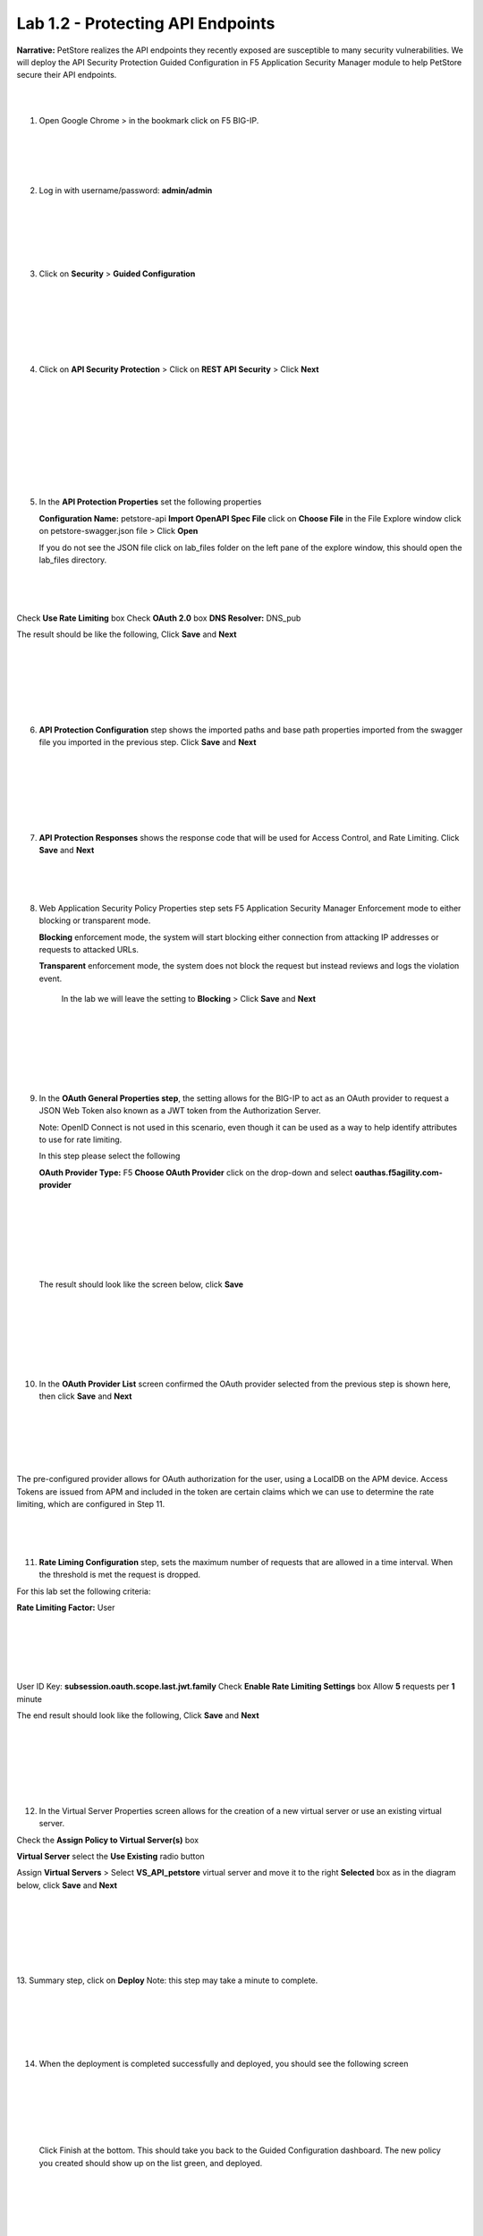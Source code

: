 Lab 1.2 - Protecting API Endpoints
===================================


**Narrative:** PetStore realizes the API endpoints they recently exposed are susceptible to many security 
vulnerabilities. We will deploy the API Security Protection Guided Configuration in F5 Application Security 
Manager module to help PetStore secure their API endpoints. 

|
|


1. Open Google Chrome > in the bookmark click on F5 BIG-IP. 


|
|


.. image:: images/chrome2.png
  :width: 600 px

|
|


2. Log in with username/password: **admin/admin**


|
|


.. image:: images/f5_login.png
  :width: 600 px

|
|
|

3. Click on **Security** > **Guided Configuration**
   
|
|
|


.. image:: images/security-gc1.png
  :width: 600 px

|
|
|

4. Click on **API Security Protection** > Click on **REST API Security** > Click **Next**


|
|
|

.. image:: images/security-gc2.png
  :width: 600 px

|
|
|

.. image:: images/security-gc3.png
  :width: 600 px

|
|
|

5.  In the **API Protection Properties** set the following properties

    **Configuration Name:** petstore-api
    **Import OpenAPI Spec File** click on **Choose File** in the File Explore window 
    click on petstore-swagger.json file > Click **Open** 


    If you do not see the JSON file click on lab_files folder on the left pane of the explore window, this should open the lab_files directory.

|
|
|

.. image:: images/swagger.png
  :width: 600 px  
    
Check **Use Rate Limiting** box
Check **OAuth 2.0** box
**DNS Resolver:** DNS_pub

The result should be like the following, Click **Save** and **Next**


|
|
|


.. image:: images/security-gc4.png
  :width: 600 px


|
|
|

6.  **API Protection Configuration** step shows the imported paths and base path properties
    imported from the swagger file you imported in the previous step.
    Click **Save** and **Next**

|
|
|

.. image:: images/security-api-paths.png
  :width: 600 px

|
|
|

7.  **API Protection Responses** shows the response code that will be used for Access Control, and Rate Limiting.
    Click **Save** and **Next**

|
|
|


.. image:: images/security-api-responses.png
  :width: 600 px


8. Web Application Security Policy Properties step sets F5 Application Security Manager Enforcement mode to either blocking or transparent mode. 
   
   **Blocking** enforcement mode, the system will start blocking either connection from attacking IP addresses or requests to attacked URLs. 

   **Transparent** enforcement mode, the system does not block the request but instead reviews and logs the violation event. 

    In the lab we will leave the setting to **Blocking** > Click **Save** and **Next**

|
|
|


.. image:: images/security-gc5.png
  :width: 600 px

|
|
|

9.  In the **OAuth General Properties step**, the setting allows for the BIG-IP to act as an OAuth provider 
    to request a JSON Web Token also known as a JWT token from the Authorization Server. 


    Note: OpenID Connect is not used in this scenario, even though it can be used as a way to help identify attributes to use for rate limiting. 



    In this step please select the following


    **OAuth Provider Type:** F5
    **Choose OAuth Provider** click on the drop-down and select **oauthas.f5agility.com-provider**


|
|
|

.. image:: images/security-gc6.png
  :width: 600 px

|
|
|

  The result should look like the screen below, click **Save**

|
|
|


.. image:: images/security-oauth.png
  :width: 600 px

|
|
|

10.  In the **OAuth Provider List** screen confirmed the OAuth provider selected from the previous 
     step is shown here, then click **Save** and **Next**

|
|

.. image:: images/security-gc7.png
  :width: 600 px

|
|
|

The pre-configured provider allows for OAuth authorization for the user, using a LocalDB on the APM device. 
Access Tokens are issued from APM and included in the token are certain claims which we can use to determine 
the rate limiting, which are configured in Step 11.

|
|
|


11.  **Rate Liming Configuration** step, sets the maximum number of requests that are allowed
     in a time interval. When the threshold is met the request is dropped. 
    
For this lab set the following criteria:

**Rate Limiting Factor:** User

|
|
|

.. image:: images/security-gc8.png
  :width: 600 px

|
|
|
    User ID Key: **subsession.oauth.scope.last.jwt.family**
    Check **Enable Rate Limiting Settings** box
    Allow **5** requests per **1** minute


The end result should look like the following, Click **Save** and **Next**

|
|
|


.. image:: images/security-gc9.png
  :width: 600 px

|
|
|

12.   In the Virtual Server Properties screen allows for the creation of a new virtual server or use 
      an existing virtual server.

Check the **Assign Policy to Virtual Server(s)** box

**Virtual Server** select the **Use Existing** radio button

Assign **Virtual Servers** > Select **VS_API_petstore** virtual server and move it to the right
**Selected** box as in the diagram below, click **Save** and **Next**

|
|
|

.. image:: images/security-gc10.png
  :width: 600 px 

|
|
|

13.    Summary step, click on **Deploy**
Note: this step may take a minute to complete. 

|
|


.. image:: images/security-gc11.png
  :width: 600 px

|
|
|

14.    When the deployment is completed successfully and deployed, you should see the following screen

|
|
|


.. image:: images/security-gc12.png
  :width: 600 px

|
|



 Click Finish at the bottom. This should take you back to the Guided Configuration dashboard. 
 The new policy you created should show up on the list green, and deployed. 

|
|




.. image:: images/security-gc13.png
  :width: 600 px

|
|
|

15.    Let’s verify an Access Policy Manager API Protection policy was created for the Authentication request. 

 Click on Access Module > Click on API Protection

|
|
|

.. image:: images/apm-auth1.png
  :width: 600 px


|
|
|

    Observe an Access Policy was automatically created from the Application Security Guided Configuration in the previous exercise

|
|
|

.. image:: images/apm-auth2.png
  :width: 600 px

|
|
|

 Click on **Edit** link under Per-Request Policy to open the Visual Policy Editor

|
|
|

.. image:: images/apm-auth3.png
  :width: 600 px

|
|
|
   Observe the authentication and authorization flow. Click **Close** at the top right-hand corner. 


|
|
|

.. image:: images/apm-auth4.png
  :width: 600 px

|
|
|

16.    Let’s verify the Access Policy and Security Policy have been applied to the PetStore virtual server.


  Click on **Local Traffic** module, click **Virtual Servers**

|
|
|


.. image:: images/ltm-vs1.png
  :width: 600 px

|
|
|

  At the top right corner find the **Partition box**, click on the drop-down arrow, and switch to 
  the **petstore-prod** partition

  Click on the **VS_API_petstore** virtual server listen on port 443

|
|
|


.. image:: images/ltm-vs-list.png
  :width: 600 px

|
|
|

  Scroll down to **API Protection**, verify **petstore-api** Access Policy is applied 

|
|
|


.. image:: images/ltm-vs5.png
  :width: 600 px


|
|
|

  Scroll to the top, select **Security** tab > Policies, verify **Application Security Policy** is set to
  **Enabled** and the **petstore-api** Application Security Policy is applied

|
|
|


.. image:: images/ltm-vs7.png
  :width: 600 px


|
|
|

17.    Now the Access Policy has been deployed, let’s go back to the Postman Collection and see what the behavior is now that we have applied the policy. 

  Click on the **Place Order for Pet Request** under **PetStore** > **Test API** 

|
|
|


.. image:: images/pm-place-order.png
  :width: 600 px

|
|
|
    
     Noticed the Status is 403 Forbidden. The Access Policy Manager is blocking the access 
     because no authentication was passed in the request. 

|
|
|


18.    Let’s set the authentication using a JSON web token (JWT)

     Click on the **Authorization** tab > Click on the drop-down arrow under **Type**, Select **OAuth2.0**

|
|
|


.. image:: images/pm-authorize-place-order.png
  :width: 600 px

|
|
|

.. image:: images/pm2-auth2.png  
  :width: 600 px

|
|
|


In the **Configure New Token** window scroll down to the bottom. 

It is security best practice to set variables to hide Auth URL, Access Token URL, Client ID, and
Client Secret as seen in the image below. These values are configured as part of the APM 
Access->Federation->OAuth Client /Resource Server -> OAuth Server -> Client Settings
and would be provided in a production environment as part of the application configuration.



    Click on the orange button **Get New Access Token**


|
|
|


 .. image:: images/pm2-get-token.png 
   :width: 600 px
 
|
|
|

Note: if you are still having authentication problems sending the request through, you can try
clicking on the **Clear cookies** button above the Get New Access Token.
 
In the pop window for authentication, enter username: **user1** and password: **user**, and click 
**Logon**

|
|
|


 .. image:: images/pm2-userauth.png
   :width: 600 px

|
|
|

In the next screen, click on **Authorize**

|
|
|


 .. image:: images/pm-auth-approval.png 
   :width: 600 px

|
|
|

Click on **Proceed**   

|
|
|


 .. image:: images/pm2-auth-complete.png 
   :width: 600 px

|
|
|

A JWT token name user1-oauth has been created. Click on Use **Token**

|
|
|


 .. image:: images/pm2-token.png 
   :width: 600 px

|
|
|

Send the request for **Place Order for Pet** through again by clicking the blue **Send** button

|
|
|

.. image:: images/pm2-petorder-ok.png
  :width: 600 px

|
|
|

    Notice the request status now is 200 OK

19.   Let’s try sending some attack requests to the API endpoints
     
     In Postman PetStore collection go to the Attacks folder. Select a couple of attack requests
     and send the requests. What is the response code? 

|
|
|


.. image:: images/pm-injection1.png
  :width: 600 px

|
|
|

20.   Testing Rate Limiting

     Next, we will validate the rate limit setting defined in the Security Policy is working as expected.
     Recall in the security policy we set the rate-limiting factor as the user and the session famil
     name. This information is how the security policy identifies requests. If there are more than 5
     API requests in 1 minute, the 6th request will not be processed. 

     1. In the Windows 2019 host, open Postman
     2. Click on **Check Status of Order** request and click **Send** once. Observe a successful 200
        response. Now click **Send** 5 more times, and noticed the response error message. 

|
|
|


.. image:: images/pm-api-requests.png
 
